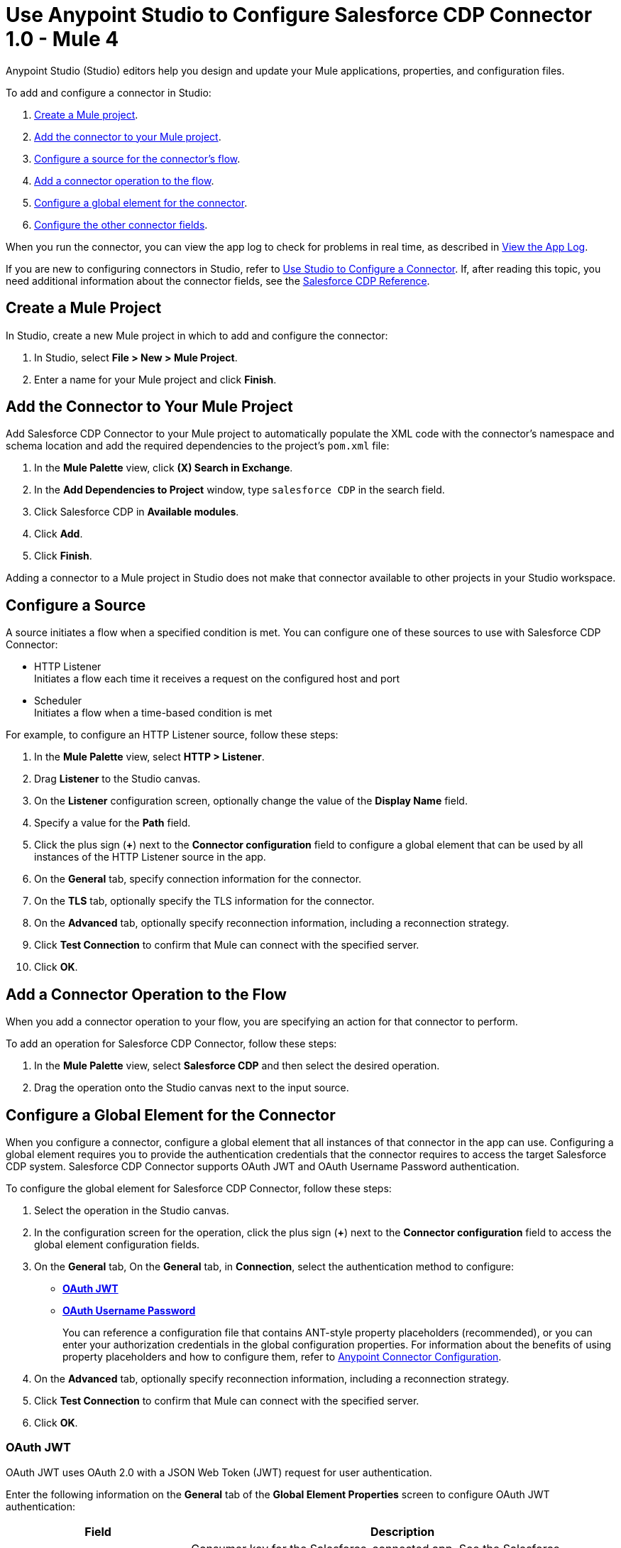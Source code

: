 = Use Anypoint Studio to Configure Salesforce CDP Connector 1.0 - Mule 4

Anypoint Studio (Studio) editors help you design and update your Mule applications, properties, and configuration files.

To add and configure a connector in Studio:

. <<create-mule-project,Create a Mule project>>.
. <<add-connector-to-project,Add the connector to your Mule project>>.
. <<configure-source,Configure a source for the connector's flow>>.
. <<add-connector-operation,Add a connector operation to the flow>>.
. <<configure-global-element,Configure a global element for the connector>>.
. <<configure-other-fields,Configure the other connector fields>>.

When you run the connector, you can view the app log to check for problems in real time, as described in <<view-app-log,View the App Log>>.

If you are new to configuring connectors in Studio, refer to xref:connectors::introduction/intro-config-use-studio.adoc[Use Studio to Configure a Connector]. If, after reading this topic, you need additional information about the connector fields, see the xref:salesforce-cdp-connector-reference.adoc[Salesforce CDP Reference].

[[create-mule-project]]
== Create a Mule Project

In Studio, create a new Mule project in which to add and configure the connector:

. In Studio, select *File > New > Mule Project*.
. Enter a name for your Mule project and click *Finish*.

[[add-connector-to-project]]
== Add the Connector to Your Mule Project

Add Salesforce CDP Connector to your Mule project to automatically populate the XML code with the connector's namespace and schema location and add the required dependencies to the project's `pom.xml` file:

. In the *Mule Palette* view, click *(X) Search in Exchange*.
. In the *Add Dependencies to Project* window, type `salesforce CDP` in the search field.
. Click Salesforce CDP in *Available modules*.
. Click *Add*.
. Click *Finish*.

Adding a connector to a Mule project in Studio does not make that connector available to other projects in your Studio workspace.

[[configure-source]]
== Configure a Source

A source initiates a flow when a specified condition is met.
You can configure one of these sources to use with Salesforce CDP Connector:

* HTTP Listener +
Initiates a flow each time it receives a request on the configured host and port
* Scheduler +
Initiates a flow when a time-based condition is met

For example, to configure an HTTP Listener source, follow these steps:

. In the *Mule Palette* view, select *HTTP > Listener*.
. Drag *Listener* to the Studio canvas.
. On the *Listener* configuration screen, optionally change the value of the *Display Name* field.
. Specify a value for the *Path* field.
. Click the plus sign (*+*) next to the *Connector configuration* field to configure a global element that can be used by all instances of the HTTP Listener source in the app.
. On the *General* tab, specify connection information for the connector.
. On the *TLS* tab, optionally specify the TLS information for the connector.
. On the *Advanced* tab, optionally specify reconnection information, including a reconnection strategy.
. Click *Test Connection* to confirm that Mule can connect with the specified server.
. Click *OK*.

[[add-connector-operation]]
== Add a Connector Operation to the Flow

When you add a connector operation to your flow, you are specifying an action for that connector to perform.

To add an operation for Salesforce CDP Connector, follow these steps:

. In the *Mule Palette* view, select *Salesforce CDP* and then select the desired operation.
. Drag the operation onto the Studio canvas next to the input source.

[[configure-global-element]]
== Configure a Global Element for the Connector

When you configure a connector, configure a global element that all instances of that connector in the app can use. Configuring a global element requires you to provide the authentication credentials that the connector requires to access the target Salesforce CDP system. Salesforce CDP Connector supports OAuth JWT and OAuth Username Password authentication.

To configure the global element for Salesforce CDP Connector, follow these steps:

. Select the operation in the Studio canvas.
. In the configuration screen for the operation, click the plus sign (*+*) next to the *Connector configuration* field to access the global element configuration fields.
. On the *General* tab, On the *General* tab, in *Connection*, select the authentication method to configure:
* <<oauth-jwt,*OAuth JWT*>>
* <<oauth-username-password,*OAuth Username Password*>>
+
You can reference a configuration file that contains ANT-style property placeholders (recommended), or you can enter your authorization credentials in the global configuration properties. For information about the benefits of using property placeholders and how to configure them, refer to xref:connectors::introduction/intro-connector-configuration-overview.adoc[Anypoint Connector Configuration].
. On the *Advanced* tab, optionally specify reconnection information, including a reconnection strategy.
. Click *Test Connection* to confirm that Mule can connect with the specified server.
. Click *OK*.

[[oauth-jwt]]
=== OAuth JWT

OAuth JWT uses OAuth 2.0 with a JSON Web Token (JWT) request for user authentication.

Enter the following information on the *General* tab of the *Global Element Properties* screen to configure OAuth JWT authentication:

[%header,cols="30s,70a"]
|===
|Field a|Description
|Consumer key | Consumer key for the Salesforce-connected app. See the Salesforce documentation for information about generating a consumer key.
| Key store | Path to the keystore that signs data during authentication. See xref:salesforce-cdp-connector-config-topics.adoc[Additional Configuration Information] on how to generate a keystore file.
| Store password | Password for the keystore.
| Certificate alias| Alias of the certificate to use if the specified keystore contains multiple certificates.
| Subject | Username of the Salesforce user.
| Audience url | The URL of the authorization server.
|===

The following image shows an example of configuring OAuth JWT authentication:

image::salesforce-cdp-studio-oauth-jwt.png[OAuth JWT is selected in the Connection field and the authentication fields are completed on the *General* tab.]

The first item shows where to specify that the connector will use OAuth JWT authentication. The second item shows the *General tab*, which contains fields related to OAuth JWT authentication.

[[oauth-username-password]]
=== OAuth Username Password

OAuth Username Password authentication uses OAuth 2.0 with a user and password for authentication.

Enter the following information on the *General* tab of the *Global Element Properties* screen to configure OAuth Username Password authentication:

[%header,cols="30s,70a"]
|===
|Field a|Description
|Consumer key | Consumer key for the Salesforce-connected app. See the Salesforce documentation for information about generating a consumer key.
| Consumer secret | Consumer secret for the connector to access Salesforce.
| Username | Salesforce username.
| Password | Corresponding password.
| Audience url | The URL of the authorization server.
|===

The following image shows an example of configuring OAuth Username Password authentication:

image::salesforce-cdp-studio-oauth-user-pass.png[OAuth Username Password is selected in the Connection field and the authentication fields are completed on the *General* tab.]

The first item shows where to specify that the connector will use OAuth Username Password authentication. The second item shows the *General tab*, which contains fields related to OAuth Username Password authentication.

[[configure-other-fields]]
== Configure Additional Connector Fields

After you configure a global element for Salesforce CDP Connector, configure the the other required fields for the connector. The required fields vary depending on which connector operation you use.

[[view-app-log]]
== View the App Log

To check for problems, you can view the app log as follows:

* If you’re running the app from Anypoint Platform, the app log output is visible in the Anypoint Studio console window.
* If you’re running the app using Mule from the command line, the app log output is visible in your OS console.

Unless the log file path is customized in the app’s log file (`log4j2.xml`), you can also view the app log in the default location `MULE_HOME/logs/<app-name>.log`. You can configure the location of the log path in the app log file `log4j2.xml`.

== Next Step

See xref:salesforce-cdp-connector-config-topics.adoc[Additional Configuration Information] for more configuration steps.

== See Also

* xref:connectors::introduction/introduction-to-anypoint-connectors.adoc[Introduction to Anypoint Connectors]
* xref:connectors::introduction/intro-config-use-studio.adoc[Use Studio to Configure a Connector]
* xref:salesforce-cdp-connector-reference.adoc[Salesforce CDP Connector Reference]
* https://help.mulesoft.com[MuleSoft Help Center]
